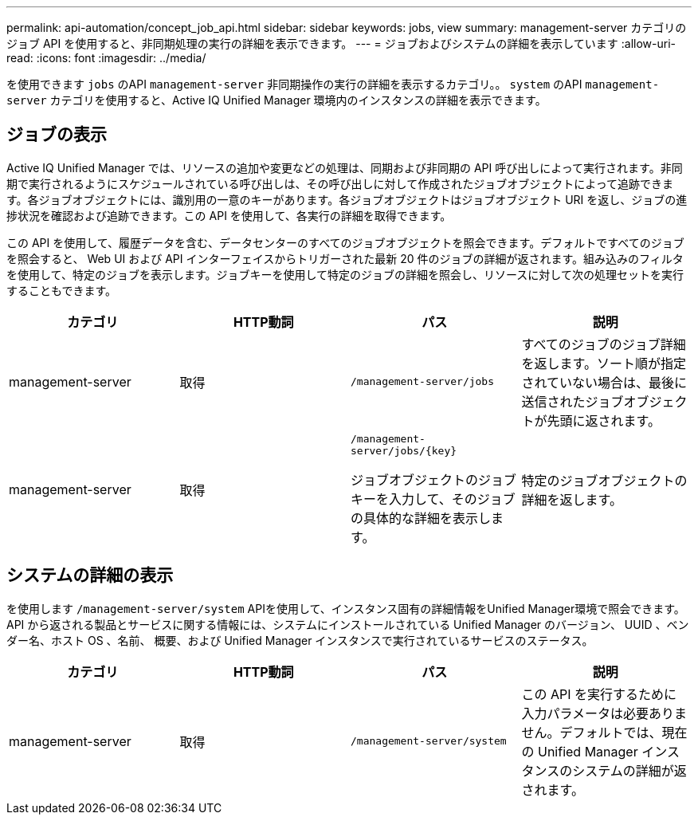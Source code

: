 ---
permalink: api-automation/concept_job_api.html 
sidebar: sidebar 
keywords: jobs, view 
summary: management-server カテゴリのジョブ API を使用すると、非同期処理の実行の詳細を表示できます。 
---
= ジョブおよびシステムの詳細を表示しています
:allow-uri-read: 
:icons: font
:imagesdir: ../media/


[role="lead"]
を使用できます `jobs` のAPI `management-server` 非同期操作の実行の詳細を表示するカテゴリ。。 `system` のAPI `management-server` カテゴリを使用すると、Active IQ Unified Manager 環境内のインスタンスの詳細を表示できます。



== ジョブの表示

Active IQ Unified Manager では、リソースの追加や変更などの処理は、同期および非同期の API 呼び出しによって実行されます。非同期で実行されるようにスケジュールされている呼び出しは、その呼び出しに対して作成されたジョブオブジェクトによって追跡できます。各ジョブオブジェクトには、識別用の一意のキーがあります。各ジョブオブジェクトはジョブオブジェクト URI を返し、ジョブの進捗状況を確認および追跡できます。この API を使用して、各実行の詳細を取得できます。

この API を使用して、履歴データを含む、データセンターのすべてのジョブオブジェクトを照会できます。デフォルトですべてのジョブを照会すると、 Web UI および API インターフェイスからトリガーされた最新 20 件のジョブの詳細が返されます。組み込みのフィルタを使用して、特定のジョブを表示します。ジョブキーを使用して特定のジョブの詳細を照会し、リソースに対して次の処理セットを実行することもできます。

[cols="4*"]
|===
| カテゴリ | HTTP動詞 | パス | 説明 


 a| 
management-server
 a| 
取得
 a| 
`/management-server/jobs`
 a| 
すべてのジョブのジョブ詳細を返します。ソート順が指定されていない場合は、最後に送信されたジョブオブジェクトが先頭に返されます。



 a| 
management-server
 a| 
取得
 a| 
`/management-server/jobs/\{key}`

ジョブオブジェクトのジョブキーを入力して、そのジョブの具体的な詳細を表示します。
 a| 
特定のジョブオブジェクトの詳細を返します。

|===


== システムの詳細の表示

を使用します `/management-server/system` APIを使用して、インスタンス固有の詳細情報をUnified Manager環境で照会できます。API から返される製品とサービスに関する情報には、システムにインストールされている Unified Manager のバージョン、 UUID 、ベンダー名、ホスト OS 、名前、 概要、および Unified Manager インスタンスで実行されているサービスのステータス。

[cols="4*"]
|===
| カテゴリ | HTTP動詞 | パス | 説明 


 a| 
management-server
 a| 
取得
 a| 
`/management-server/system`
 a| 
この API を実行するために入力パラメータは必要ありません。デフォルトでは、現在の Unified Manager インスタンスのシステムの詳細が返されます。

|===